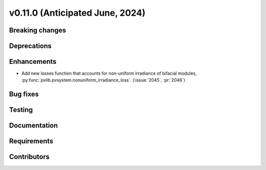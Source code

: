 .. _whatsnew_01100:


v0.11.0 (Anticipated June, 2024)
--------------------------------


Breaking changes
~~~~~~~~~~~~~~~~


Deprecations
~~~~~~~~~~~~


Enhancements
~~~~~~~~~~~~
* Add new losses function that accounts for non-uniform irradiance of bifacial
  modules, :py:func:`pvlib.pvsystem.nonuniform_irradiance_loss`.
  (:issue:`2045`, :pr:`2046`)


Bug fixes
~~~~~~~~~


Testing
~~~~~~~


Documentation
~~~~~~~~~~~~~


Requirements
~~~~~~~~~~~~


Contributors
~~~~~~~~~~~~
